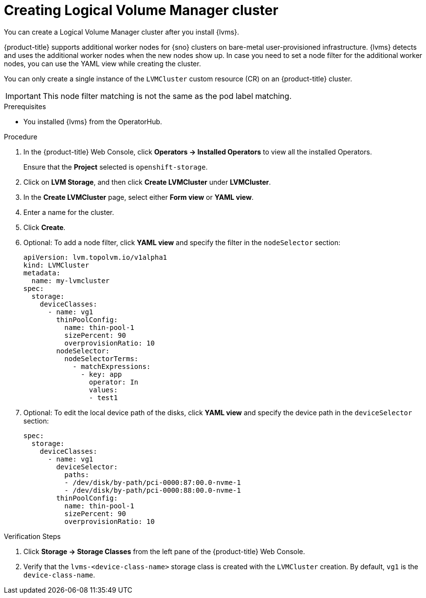 // Module included in the following assemblies:
//
// storage/persistent_storage/persistent_storage_local/persistent-storage-using-lvms.adoc

:_mod-docs-content-type: PROCEDURE
[id="lvms-creating-lvms-cluster_{context}"]
= Creating Logical Volume Manager cluster

You can create a Logical Volume Manager cluster after you install {lvms}.

{product-title} supports additional worker nodes for {sno} clusters on bare-metal user-provisioned infrastructure.
{lvms} detects and uses the additional worker nodes when the new nodes show up.
In case you need to set a node filter for the additional worker nodes, you can use the YAML view while creating the cluster.

You can only create a single instance of the `LVMCluster` custom resource (CR) on an {product-title} cluster.

[IMPORTANT]
====
This node filter matching is not the same as the pod label matching.
====

.Prerequisites

* You installed {lvms} from the OperatorHub.

.Procedure

. In the {product-title} Web Console, click *Operators → Installed Operators* to view all the installed Operators.
+
Ensure that the *Project* selected is `openshift-storage`.

. Click on *LVM Storage*, and then click *Create LVMCluster* under *LVMCluster*.
. In the *Create LVMCluster* page, select either *Form view* or *YAML view*.
. Enter a name for the cluster.
. Click *Create*.
. Optional: To add a node filter, click *YAML view* and specify the filter in the `nodeSelector` section:
+
[source,yaml]
----
apiVersion: lvm.topolvm.io/v1alpha1
kind: LVMCluster
metadata:
  name: my-lvmcluster
spec:
  storage:
    deviceClasses:
      - name: vg1
        thinPoolConfig:
          name: thin-pool-1
          sizePercent: 90
          overprovisionRatio: 10
        nodeSelector:
          nodeSelectorTerms:
            - matchExpressions:
              - key: app
                operator: In
                values:
                - test1
----

. Optional: To edit the local device path of the disks, click *YAML view* and specify the device path in the `deviceSelector` section:
+
[source,yaml]
----
spec:
  storage:
    deviceClasses:
      - name: vg1
        deviceSelector:
          paths:
          - /dev/disk/by-path/pci-0000:87:00.0-nvme-1
          - /dev/disk/by-path/pci-0000:88:00.0-nvme-1
        thinPoolConfig:
          name: thin-pool-1
          sizePercent: 90
          overprovisionRatio: 10
----

.Verification Steps

. Click *Storage -> Storage Classes* from the left pane of the {product-title} Web Console.

. Verify that the `lvms-<device-class-name>` storage class is created with the `LVMCluster` creation. By default, `vg1` is the `device-class-name`.